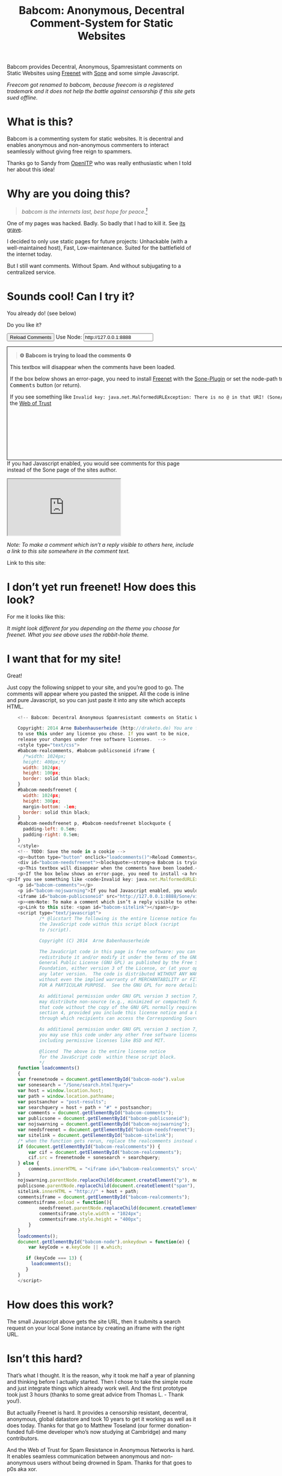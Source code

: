 #+title: Babcom: Anonymous, Decentral Comment-System for Static Websites
#+options: num:nil toc:nil

# TODO and FIXME: Make the publish setup work for ~/Quell/Programme/freecom

#+BEGIN_ABSTRACT
Babcom provides Decentral, Anonymous, Spamresistant comments on Static Websites using [[http://freenetproject.org][Freenet]] with [[http://freesocial.draketo.de/sone_en.html][Sone]] and some simple Javascript.

/Freecom got renamed to babcom, because freecom is a registered trademark and it does not help the battle against censorship if this site gets sued offline./
#+END_ABSTRACT
#+TOC: headlines 2


* What is this?

Babcom is a commenting system for static websites. It is decentral and enables anonymous and non-anonymous commenters to interact seamlessly without giving free reign to spammers.

Thanks go to Sandy from [[https://openitp.org/][OpenITP]] who was really enthusiastic when I told her about this idea!

* Why are you doing this?

#+BEGIN_QUOTE
/babcom is the internets last, best hope for peace.[fn:hope]/
#+END_QUOTE

One of my pages was hacked. Badly. So badly that I had to kill it. See [[http://gute-neuigkeiten.de][its grave]].

I decided to only use static pages for future projects: Unhackable (with a well-maintained host), Fast, Low-maintenance. Suited for the battlefield of the internet today.

But I still want comments. Without Spam. And without subjugating to a centralized service.

* Sounds cool! Can I try it?

You already do! (see below)

Do you like it?

#+BEGIN_HTML
    <!-- Babcom: Decentral Anonymous Spamresistant comments on Static Websites.
    
    Copyright: 2014 Arne Babenhauserheide (http://draketo.de) You are free
    to use this under any license you chose. If you want to be nice,
    release your changes under free software licenses.  -->
    <style type="text/css">
    #babcom-realcomments, #babcom-publicsoneid iframe {
      /*width: 1024px;
      height: 400px;*/
      width: 1024px;
      height: 100px;
      border: solid thin black;
    }
    #babcom-needsfreenet {
      width: 1024px;
      height: 300px;
      margin-bottom: -1em;
      border: solid thin black;
    }
    #babcom-needsfreenet p, #babcom-needsfreenet blockquote {
      padding-left: 0.5em;
      padding-right: 0.5em;
    }
    </style>
    <!-- TODO: Save the node in a cookie -->
    <p><button type="button" onclick="loadcomments()">Reload Comments</button> Use Node: <input type="text" name="babcom-node" id="babcom-node" value="http://127.0.0.1:8888" /></p>
    <div id="babcom-needsfreenet"><blockquote><strong>⚙ Babcom is trying to load the comments ⚙</strong></blockquote>
    <p>This textbox will disappear when the comments have been loaded.</p>
    <p>If the box below shows an error-page, you need to install <a href="http://freenetproject.org">Freenet</a> with the <a href="http://freesocial.draketo.de/sone_en.html">Sone-Plugin</a> or set the node-path to your freenet node and click the <tt>Reload Comments</tt> button (or return).</p>
<p>If you see something like <code>Invalid key: java.net.MalformedURLException: There is no @ in that URI! (Sone/search.html)</code>, you need to setup <a href="http://freesocial.draketo.de/sone_en.html">Sone</a> and the <a href="http://freesocial.draketo.de/wot_en.html">Web of Trust</a></p></div>
    <p id="babcom-comments"></p>
    <p id="babcom-nojswarning">If you had Javascript enabled, you would see comments for this page instead of the Sone page of the sites author.</p>
    <iframe id="babcom-publicsoneid" src="http://127.0.0.1:8888/Sone/viewSone.html?sone=6~ZDYdvAgMoUfG6M5Kwi7SQqyS-gTcyFeaNN1Pf3FvY"></iframe>
    <p><em>Note: To make a comment which isn’t a reply visible to others here, include a link to this site somewhere in the comment text.</em></p>
    <p>Link to this site: <span id="babcom-sitelink"></span></p>
    <script type="text/javascript">
            /* @licstart The following is the entire license notice for
            the JavaScript code within this script block (script
            to /script).
    
            Copyright (C) 2014  Arne Babenhauserheide
    
            The JavaScript code in this page is free software: you can
            redistribute it and/or modify it under the terms of the GNU
            General Public License (GNU GPL) as published by the Free Software
            Foundation, either version 3 of the License, or (at your option)
            any later version.  The code is distributed WITHOUT ANY WARRANTY;
            without even the implied warranty of MERCHANTABILITY or FITNESS
            FOR A PARTICULAR PURPOSE.  See the GNU GPL for more details.
    
            As additional permission under GNU GPL version 3 section 7, you
            may distribute non-source (e.g., minimized or compacted) forms of
            that code without the copy of the GNU GPL normally required by
            section 4, provided you include this license notice and a URL
            through which recipients can access the Corresponding Source.   
    
            As additional permission under GNU GPL version 3 section 7,
            you may use this code under any other free software license,
            including permissive licenses like BSD and MIT.
    
            @licend  The above is the entire license notice
            for the JavaScript code  within these script block.
            ,*/
    function loadcomments()
    {
    var freenetnode = document.getElementById("babcom-node").value
    var sonesearch = "/Sone/search.html?query="
    var host = window.location.host;
    var path = window.location.pathname;
    var postsanchor = "post-results";
    var searchquery = host + path + "#" + postsanchor;
    var comments = document.getElementById("babcom-comments");
    var publicsone = document.getElementById("babcom-publicsoneid");
    var nojswarning = document.getElementById("babcom-nojswarning");
    var needsfreenet = document.getElementById("babcom-needsfreenet");
    var sitelink = document.getElementById("babcom-sitelink");
    /* when the function gets rerun, replace the realcomments instead of adding.*/
    if (document.getElementById("babcom-realcomments")) {
        var cif = document.getElementById("babcom-realcomments");
        cif.src = freenetnode + sonesearch + searchquery;
    } else {
        comments.innerHTML = "<iframe id=\"babcom-realcomments\" src=\"" + freenetnode + sonesearch + searchquery + "\"></iframe>";
    }
    nojswarning.parentNode.replaceChild(document.createElement("p"), nojswarning);
    publicsone.parentNode.replaceChild(document.createElement("span"), publicsone);
    sitelink.innerHTML = "http://" + host + path;
    commentsiframe = document.getElementById("babcom-realcomments");
    commentsiframe.onload = function(){
            needsfreenet.parentNode.replaceChild(document.createElement("p"), needsfreenet);
            commentsiframe.style.width = "1024px";
            commentsiframe.style.height = "400px";
        }
    }
    loadcomments();
    document.getElementById("babcom-node").onkeydown = function(e) {
        var keyCode = e.keyCode || e.which;
    
       if (keyCode === 13) {
         loadcomments();
       }
    }
    </script>
    
#+END_HTML

* I don’t yet run freenet! How does this look?

For me it looks like this:

[[file:2014-02-21-Fr-freecom-screenshot.png]]

/It might look different for you depending on the theme you choose for freenet. What you see above uses the rabbit-hole theme./

* I want that for my site!

Great!

Just copy the following snippet to your site, and you’re good to go. The comments will appear where you pasted the snippet. All the code is inline and pure Javascript, so you can just paste it into any site which accepts HTML.

#+BEGIN_SRC javascript
    <!-- Babcom: Decentral Anonymous Spamresistant comments on Static Websites.
    
    Copyright: 2014 Arne Babenhauserheide (http://draketo.de) You are free
    to use this under any license you chose. If you want to be nice,
    release your changes under free software licenses.  -->
    <style type="text/css">
    #babcom-realcomments, #babcom-publicsoneid iframe {
      /*width: 1024px;
      height: 400px;*/
      width: 1024px;
      height: 100px;
      border: solid thin black;
    }
    #babcom-needsfreenet {
      width: 1024px;
      height: 300px;
      margin-bottom: -1em;
      border: solid thin black;
    }
    #babcom-needsfreenet p, #babcom-needsfreenet blockquote {
      padding-left: 0.5em;
      padding-right: 0.5em;
    }
    </style>
    <!-- TODO: Save the node in a cookie -->
    <p><button type="button" onclick="loadcomments()">Reload Comments</button> Use Node: <input type="text" name="babcom-node" id="babcom-node" value="http://127.0.0.1:8888" /></p>
    <div id="babcom-needsfreenet"><blockquote><strong>⚙ Babcom is trying to load the comments ⚙</strong></blockquote>
    <p>This textbox will disappear when the comments have been loaded.</p>
    <p>If the box below shows an error-page, you need to install <a href="http://freenetproject.org">Freenet</a> with the <a href="http://freesocial.draketo.de/sone_en.html">Sone-Plugin</a> or set the node-path to your freenet node and click the <tt>Reload Comments</tt> button (or return).</p>
<p>If you see something like <code>Invalid key: java.net.MalformedURLException: There is no @ in that URI! (Sone/search.html)</code>, you need to setup <a href="http://freesocial.draketo.de/sone_en.html">Sone</a> and the <a href="http://freesocial.draketo.de/wot_en.html">Web of Trust</a></p></div>
    <p id="babcom-comments"></p>
    <p id="babcom-nojswarning">If you had Javascript enabled, you would see comments for this page instead of the Sone page of the sites author.</p>
    <iframe id="babcom-publicsoneid" src="http://127.0.0.1:8888/Sone/viewSone.html?sone=6~ZDYdvAgMoUfG6M5Kwi7SQqyS-gTcyFeaNN1Pf3FvY"></iframe>
    <p><em>Note: To make a comment which isn’t a reply visible to others here, include a link to this site somewhere in the comment text.</em></p>
    <p>Link to this site: <span id="babcom-sitelink"></span></p>
    <script type="text/javascript">
            /* @licstart The following is the entire license notice for
            the JavaScript code within this script block (script
            to /script).
    
            Copyright (C) 2014  Arne Babenhauserheide
    
            The JavaScript code in this page is free software: you can
            redistribute it and/or modify it under the terms of the GNU
            General Public License (GNU GPL) as published by the Free Software
            Foundation, either version 3 of the License, or (at your option)
            any later version.  The code is distributed WITHOUT ANY WARRANTY;
            without even the implied warranty of MERCHANTABILITY or FITNESS
            FOR A PARTICULAR PURPOSE.  See the GNU GPL for more details.
    
            As additional permission under GNU GPL version 3 section 7, you
            may distribute non-source (e.g., minimized or compacted) forms of
            that code without the copy of the GNU GPL normally required by
            section 4, provided you include this license notice and a URL
            through which recipients can access the Corresponding Source.   
    
            As additional permission under GNU GPL version 3 section 7,
            you may use this code under any other free software license,
            including permissive licenses like BSD and MIT.
    
            @licend  The above is the entire license notice
            for the JavaScript code  within these script block.
            ,*/
    function loadcomments()
    {
    var freenetnode = document.getElementById("babcom-node").value
    var sonesearch = "/Sone/search.html?query="
    var host = window.location.host;
    var path = window.location.pathname;
    var postsanchor = "post-results";
    var searchquery = host + path + "#" + postsanchor;
    var comments = document.getElementById("babcom-comments");
    var publicsone = document.getElementById("babcom-publicsoneid");
    var nojswarning = document.getElementById("babcom-nojswarning");
    var needsfreenet = document.getElementById("babcom-needsfreenet");
    var sitelink = document.getElementById("babcom-sitelink");
    /* when the function gets rerun, replace the realcomments instead of adding.*/
    if (document.getElementById("babcom-realcomments")) {
        var cif = document.getElementById("babcom-realcomments");
        cif.src = freenetnode + sonesearch + searchquery;
    } else {
        comments.innerHTML = "<iframe id=\"babcom-realcomments\" src=\"" + freenetnode + sonesearch + searchquery + "\"></iframe>";
    }
    nojswarning.parentNode.replaceChild(document.createElement("p"), nojswarning);
    publicsone.parentNode.replaceChild(document.createElement("span"), publicsone);
    sitelink.innerHTML = "http://" + host + path;
    commentsiframe = document.getElementById("babcom-realcomments");
    commentsiframe.onload = function(){
            needsfreenet.parentNode.replaceChild(document.createElement("p"), needsfreenet);
            commentsiframe.style.width = "1024px";
            commentsiframe.style.height = "400px";
        }
    }
    loadcomments();
    document.getElementById("babcom-node").onkeydown = function(e) {
        var keyCode = e.keyCode || e.which;
    
       if (keyCode === 13) {
         loadcomments();
       }
    }
    </script>
#+END_SRC

* How does this work?

The small Javascript above gets the site URL, then it submits a search request on your local Sone instance by creating an iframe with the right URL.

* Isn’t this hard?

That’s what I thought. It is the reason, why it took me half a year of planning and thinking before I actually started. Then I chose to take the simple route and just integrate things which already work well. And the first prototype took just 3 hours (thanks to some great advice from Thomas L. - Thank you!).

But actually Freenet is hard. It provides a censorship resistant, decentral, anonymous, global datastore and took 10 years to get it working as well as it does today. Thanks for that go to Matthew Toseland (our former donation-funded full-time developer who’s now studying at Cambridge) and many contributors.

And the Web of Trust for Spam Resistance in Anonymous Networks is hard. It enables seamless communication between anonymous and non-anonymous users without being drowned in Spam. Thanks for that goes to p0s aka xor.

And Sone is hard. Especially making it easy and enjoyable to use is hard. Thanks for that go to David „Bombe“ Roden.

I just connected them to all the websites out there.

* Where to go from here?

In its current state, this works pretty well (if you have Freenet and Sone setup it loads faster than Disqus), but there are still lots of things which could be improved.

Some changes in Sone can make Babcom much easier to use.

- Add a text field to post a message directly to a search (currently you need to go to your profile page and post from there).
- Precompute Searches for URLs to have almost instant results.

And then Freenet with the Web of Trust could become easier to setup. If you want to help, plesae see [[contribute][Contribute]]!

And this script might get a way to store a cookie, to make it remember the location of your node.

And integration with the Freemail-plugin would be cool, it could provide an anonymous contact-page, maybe using microformats to find the Freemail address for sending in a way which also allows using external tools.

- Comment everywhere: A Greasemonkey-Script which allows commenting any website.

* Using this from Android?

If you want to access babcom-comments from Android, you currently need a home-server running freenet. Then you can forward port 8888 to your android device using ssh:

#+BEGIN_SRC sh
ssh -NL 8888:localhost:8888 <yourhost>
#+END_SRC

* Who are you?

I’m Arne Babenhauserheide, I live in Graben (Germany) and I’m currently doing my PhD in physics at Karlsruhe Institute of Technology (KIT). [[http://draketo.de/themes/1w6/minnelli/logo.png]]

I work on Babcom along with other free software and free culture projects, because I want to make the world a better place - if not for me than at least for my children.

The fight against censorship and surveillance is a pretty important battle for that. And one I’m equipped to fight (along with the battle for [[http://freedomdefined.org][free culture]] and spreading roleplaying games as a unique synthesis of art and communication).

You can find more of my stuff on [[http://draketo.de][draketo.de]] (my personal site) and [[http://1w6.org][1w6.org]] (the site of the free roleplaying game I contribute to).

# With JQuery:
# 
# $(location).attr('href');
# 
# In pure JS:
# 
# http://stackoverflow.com/questions/3612956/how-can-i-do-jquerys-get-in-pure-javascript-without-wanting-to-return-anyth
# 
# window.location.host
# window.location.pathname
# 
# 
# http://stackoverflow.com/questions/9310112/why-am-i-seeing-an-origin-is-not-allowed-by-access-control-allow-origin-error
# 
# Required Header response:
# 
# Access-Control-Allow-Origin: *
# 
# http://stackoverflow.com/questions/9310112/why-am-i-seeing-an-origin-is-not-allowed-by-access-control-allow-origin-error
# http://stackoverflow.com/questions/10143093/origin-is-not-allowed-by-access-control-allow-origin
# http://cypressnorth.com/programming/cross-domain-ajax-request-with-json-response-for-iefirefoxchrome-safari-jquery/
# 
# http://code.google.com/p/html5security/wiki/CrossOriginRequestSecurity
# 
# ⇒ required: A safe checking page which potentially returns info, then add the iframe. Maybe use JSON after all…
# 
# http://molily.de/js/sicherheit.html

** Can I support you?

Sure!

*** Spread the word:

/What a disruptive technology needs the most is getting known!/

#+BEGIN_HTML
<ul>
<li>Reddit this site: <script type="text/javascript" src="http://www.reddit.com/static/button/button1.js"></script></li>
<li>Tweet this site: <a href="https://twitter.com/share" class="twitter-share-button" data-via="ArneBab" data-dnt="true">Tweet</a><script type="text/javascript">!function(d,s,id){var js,fjs=d.getElementsByTagName(s)[0],p=/^http:/.test(d.location)?'http':'https';if(!d.getElementById(id)){js=d.createElement(s);js.id=id;js.src=p+'://platform.twitter.com/widgets.js';fjs.parentNode.insertBefore(js,fjs);}}(document, 'script', 'twitter-wjs');</script></li>
<li>Plus this site: <script type="text/javascript" src="https://apis.google.com/js/plusone.js"></script><g:plusone></g:plusone></li>
</ul>
#+END_HTML
- Slashdot this site /(it is static, it should survive the slashdot effect - and content freenet actually gets faster when more people access it!)/
- Dent this site on [[https://quitter.se/][Quitter]] or [[https://loadaverage.org/][Load Average]] or one of the other [[http://gnu.io/try/][GNU social sites]].
- or, well, you know the thing with book in its name.

If you use a news-site which is missing here, please drop me a line! (the comment form is above - you’re already running Freenet with Sone, right?)

/(yes, I understand the irony of using centralized systems to spread the word about decentralized systems. Well, we have to start where we are, and if it gets more people to use babcom as decentral, anonymous, spam-resistant commenting system on mostly unhackable static pages, that’s a prize I’m willing to pay. On the upside: If most pages use this system, there won’t be a need to go this way in the future - and that’s a dream worth fighting for!)/

*** Or support me directly:

/It pays my server, and if it should be enough one day, it would allow me to spend more time on stuff for which no big company wants to pay a salary/

#+BEGIN_HTML
<ul>
<li>Flattr me: <a href="https://flattr.com/submit/auto?user_id=ArneBab&url=http%3A%2F%2Fdraketo.de%2Fproj%2Fbabcom%2F&title=Babcom:%20Anonymous,%20Decentral%20Comment-System%20for%20Static%20Websites" target="_blank"><img src="//api.flattr.com/button/flattr-badge-large.png" alt="Flattr this" title="Flattr this" border="0" /></a></li>
<li>Gittip me: <script type="text/javascript" data-gittip-username="ArneBab" data-gittip-widget="button" src="//gttp.co/v1.js"></script></li>
</ul>
#+END_HTML

- Buy my [[http://www.lulu.com/shop/arne-babenhauserheide/ein-w%C3%BCrfel-system-1w6-regeln-261/paperback/product-21368221.html;jsessionid=3AB29640BE32BC3FCC420DFE12B1A8F4][free licensed roleplaying book (german)]] (that’s my main contribution to free culture, so if you do that, you not only support me but also free culture and roleplaying)

*** Or [[https://freenetproject.org/donate.html][donate to Freenet]]:

/Freenet is the technology powering all this, and it lives off donations!/

→ [[https://freenetproject.org/donate.html][freenetproject.org/donate.html]]

*** Contribute to Freenet development:

<<contribute>>

If you can hack Java and want to help, please get in contact! (via [[https://freenetproject.org/lists.html][email]] or [[https://webchat.freenode.net/?randomnick=1&channels=freenet][chat]] - #freenet @ freenode)

*** Or, most importantly, install Freenet and use Babcom!

See [[https://freenetproject.org][freenetproject.org]].

Nowadays Freenet works pretty well, though it still isn’t perfectly polished, so expect some hickups. 
Let’s close this with the quote which made me start using freenet over ten years ago:

#+BEGIN_QUOTE
"I worry about my child and the Internet all the time, even though she's too young to have logged on yet. Here's what I worry about. I worry that 10 or 15 years from now, she will come to me and say 'Daddy, where were you when they took freedom of the press away from the Internet?'" — Mike Godwin, [[https://www.eff.org/][Electronic Frontier Foundation]]
#+END_QUOTE

# Local Variables:
# org-html-doctype: "html5"
# End:

* Footnotes

[fn:hope] You might recognize this phrase from Babylon 5. There’s a reason for that: If we want all people to be able to publish online without having to succumb to the rules of centralized services, we have to use static websites: Only those can sustainably withstand the constant attacks from crackers. And to have comments in a free internet without subjugating our /visitors/ to centralized sites, we must to use local services. To enable our visitors to speak freely, we must provide anonymous comments. And to make the system resilient against censorship by denial-of-service, we must have a spam-filter. Babcom uses Freenet to provide all this. And it gets defended by many small, coordinated nodes.

